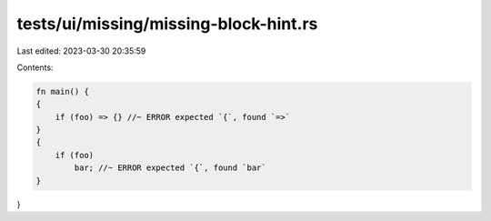 tests/ui/missing/missing-block-hint.rs
======================================

Last edited: 2023-03-30 20:35:59

Contents:

.. code-block:: rs

    fn main() {
    {
        if (foo) => {} //~ ERROR expected `{`, found `=>`
    }
    {
        if (foo)
            bar; //~ ERROR expected `{`, found `bar`
    }
}


